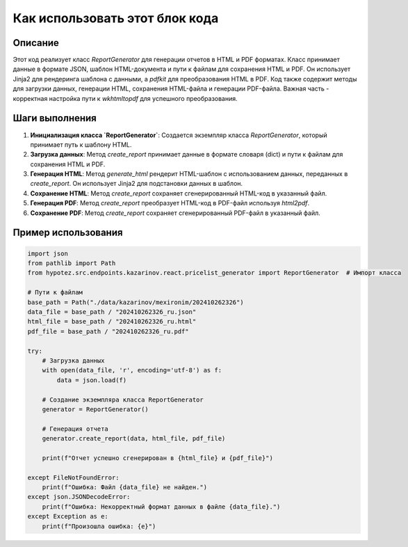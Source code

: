 Как использовать этот блок кода
=========================================================================================

Описание
-------------------------
Этот код реализует класс `ReportGenerator` для генерации отчетов в HTML и PDF форматах.  Класс принимает данные в формате JSON, шаблон HTML-документа и пути к файлам для сохранения HTML и PDF.  Он использует Jinja2 для рендеринга шаблона с данными, а `pdfkit` для преобразования HTML в PDF.  Код также содержит методы для загрузки данных, генерации HTML, сохранения HTML-файла и генерации PDF-файла.  Важная часть - корректная настройка пути к `wkhtmltopdf` для успешного преобразования.

Шаги выполнения
-------------------------
1. **Инициализация класса `ReportGenerator`**: Создается экземпляр класса `ReportGenerator`, который принимает путь к шаблону HTML.
2. **Загрузка данных**:  Метод `create_report` принимает данные в формате словаря (dict) и пути к файлам для сохранения HTML и PDF.
3. **Генерация HTML**: Метод `generate_html` рендерит HTML-шаблон с использованием данных, переданных в `create_report`.  Он использует Jinja2 для подстановки данных в шаблон.
4. **Сохранение HTML**: Метод `create_report` сохраняет сгенерированный HTML-код в указанный файл.
5. **Генерация PDF**: Метод `create_report` преобразует HTML-код в PDF-файл используя `html2pdf`.
6. **Сохранение PDF**:  Метод `create_report` сохраняет сгенерированный PDF-файл в указанный файл.


Пример использования
-------------------------
.. code-block:: python

    import json
    from pathlib import Path
    from hypotez.src.endpoints.kazarinov.react.pricelist_generator import ReportGenerator  # Импорт класса

    # Пути к файлам
    base_path = Path("./data/kazarinov/mexironim/202410262326")
    data_file = base_path / "202410262326_ru.json"
    html_file = base_path / "202410262326_ru.html"
    pdf_file = base_path / "202410262326_ru.pdf"

    try:
        # Загрузка данных
        with open(data_file, 'r', encoding='utf-8') as f:
            data = json.load(f)

        # Создание экземпляра класса ReportGenerator
        generator = ReportGenerator()

        # Генерация отчета
        generator.create_report(data, html_file, pdf_file)

        print(f"Отчет успешно сгенерирован в {html_file} и {pdf_file}")

    except FileNotFoundError:
        print(f"Ошибка: Файл {data_file} не найден.")
    except json.JSONDecodeError:
        print(f"Ошибка: Некорректный формат данных в файле {data_file}.")
    except Exception as e:
        print(f"Произошла ошибка: {e}")